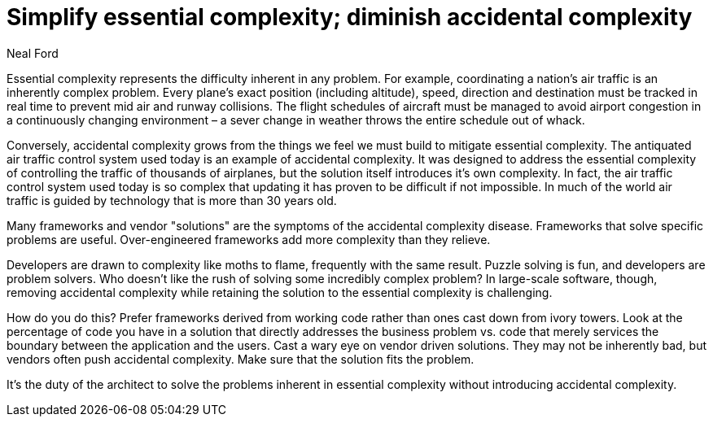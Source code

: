 = ﻿Simplify essential complexity; diminish accidental complexity
:author: Neal Ford

Essential complexity represents the difficulty inherent in any problem.
For example, coordinating a nation’s air traffic is an inherently complex problem.
Every plane’s exact position (including altitude), speed, direction and destination must be tracked in real time to prevent mid air and runway collisions.
The flight schedules of aircraft must be managed to avoid airport congestion in a continuously changing environment – a sever change in weather throws the entire schedule out of whack.

Conversely, accidental complexity grows from the things we feel we must build to mitigate essential complexity.
The antiquated air traffic control system used today is an example of accidental complexity.
It was designed to address the essential complexity of controlling the traffic of thousands of airplanes, but the solution itself introduces it’s own complexity.
In fact, the air traffic control system used today is so complex that updating it has proven to be difficult if not impossible.
In much of the world air traffic is guided by technology that is more than 30 years old.

Many frameworks and vendor "solutions" are the symptoms of the accidental complexity disease.
Frameworks that solve specific problems are useful.
Over-engineered frameworks add more complexity than they relieve.

Developers are drawn to complexity like moths to flame, frequently with the same result.
Puzzle solving is fun, and developers are problem solvers.
Who doesn't like the rush of solving some incredibly complex problem?
In large-scale software, though, removing accidental complexity while retaining the solution to the essential complexity is challenging.

How do you do this?
Prefer frameworks derived from working code rather than ones cast down from ivory towers.
Look at the percentage of code you have in a solution that directly addresses the business problem vs.
code that merely services the boundary between the application and the users.
Cast a wary eye on vendor driven solutions.
They may not be inherently bad, but vendors often push accidental complexity.
Make sure that the solution fits the problem.

It’s the duty of the architect to solve the problems inherent in essential complexity without introducing accidental complexity.
